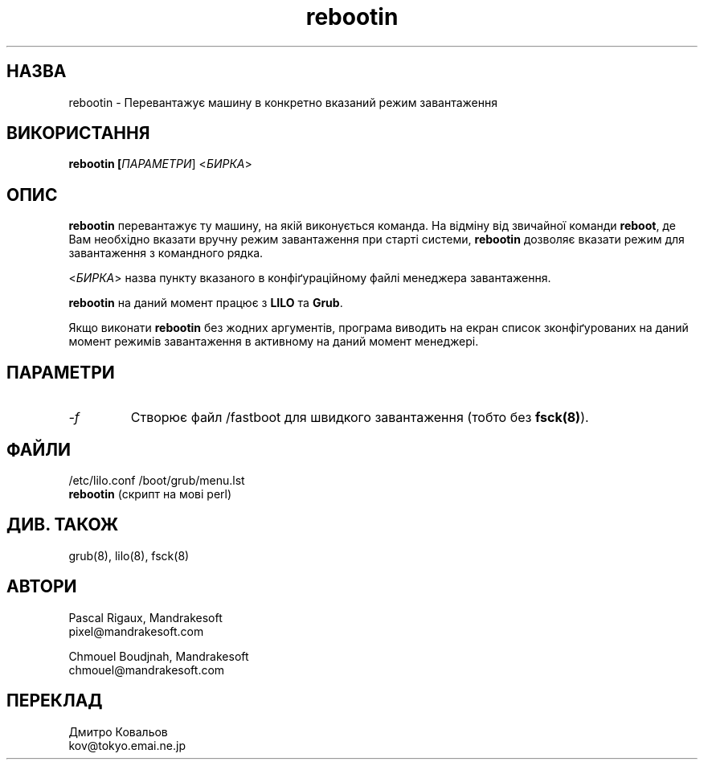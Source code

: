 .TH rebootin 8 "03 Mar 2001" "Mandrakesoft" "Linux-Mandrake"
.IX rebootin
.SH НАЗВА
rebootin \- Перевантажує машину в конкретно вказаний режим завантаження
.SH ВИКОРИСТАННЯ
.B rebootin [\fIПАРАМЕТРИ\fR] <\fIБИРКА\fP>
.SH ОПИС
\fBrebootin\fP перевантажує ту машину, на якій виконується команда. На
відміну від звичайної команди  \fBreboot\fP, де Вам необхідно вказати
вручну режим завантаження при старті системи, \fBrebootin\fP дозволяє
вказати режим для завантаження з командного рядка.
.PP
<\fIБИРКА\fP> назва пункту вказаного в конфіґураційному файлі
менеджера завантаження. 
.PP
\fBrebootin\fP на даний момент працює з \fBLILO\fP та \fBGrub\fP.
.PP
Якщо виконати  \fBrebootin\fP без жодних аргументів, програма виводить
на екран список зконфіґурованих на даний момент режимів завантаження в
активному на даний момент менеджері.
.SH ПАРАМЕТРИ
.TP
.I -f
Створює файл /fastboot для швидкого завантаження  (тобто без \fBfsck(8)\fP).
.SH ФАЙЛИ
/etc/lilo.conf
/boot/grub/menu.lst
.br
\fBrebootin\fP (скрипт на мові perl)
.PP
.SH "ДИВ. ТАКОЖ"
grub(8),
lilo(8),
fsck(8)
.SH АВТОРИ
Pascal Rigaux, Mandrakesoft
.br
pixel@mandrakesoft.com
.PP
Chmouel Boudjnah, Mandrakesoft
.br
chmouel@mandrakesoft.com
.SH ПЕРЕКЛАД
.br
Дмитро Ковальов
.br
kov@tokyo.emai.ne.jp
